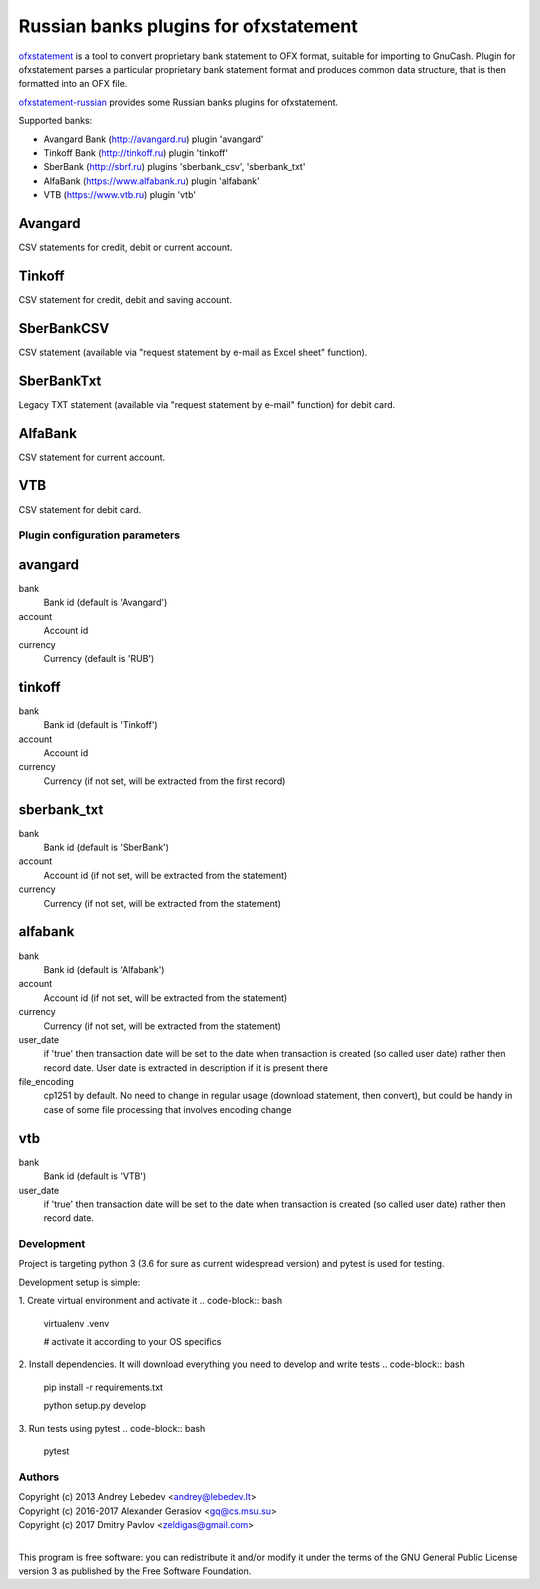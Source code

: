 ~~~~~~~~~~~~~~~~~~~~~~~~~~~~~~~~~~~~~~
Russian banks plugins for ofxstatement
~~~~~~~~~~~~~~~~~~~~~~~~~~~~~~~~~~~~~~

`ofxstatement`_ is a tool to convert proprietary bank statement to OFX format,
suitable for importing to GnuCash. Plugin for ofxstatement parses a
particular proprietary bank statement format and produces common data
structure, that is then formatted into an OFX file.

`ofxstatement-russian`_ provides some Russian banks plugins for ofxstatement.


.. _ofxstatement: https://github.com/kedder/ofxstatement
.. _ofxstatement-russian: https://github.com/gerasiov/ofxstatement-russian

Supported banks:

* Avangard Bank (http://avangard.ru) plugin 'avangard'
* Tinkoff Bank (http://tinkoff.ru) plugin 'tinkoff'
* SberBank (http://sbrf.ru) plugins 'sberbank_csv', 'sberbank_txt'
* AlfaBank (https://www.alfabank.ru) plugin 'alfabank'
* VTB (https://www.vtb.ru) plugin 'vtb'


Avangard
--------

CSV statements for credit, debit or current account.

Tinkoff
-------

CSV statement for credit, debit and saving account.

SberBankCSV
--------

CSV statement (available via "request statement by e-mail as Excel sheet" function).

SberBankTxt
--------

Legacy TXT statement (available via "request statement by e-mail" function) for debit card.

AlfaBank
-------

CSV statement for current account.

VTB
-------

CSV statement for debit card.


Plugin configuration parameters
===============================

avangard
--------

bank
        Bank id
        (default is 'Avangard')

account
        Account id

currency
        Currency
        (default is 'RUB')

tinkoff
-------

bank
        Bank id
        (default is 'Tinkoff')

account
        Account id

currency
        Currency
        (if not set, will be extracted from the first record)

sberbank_txt
--------

bank
        Bank id
        (default is 'SberBank')

account
        Account id
        (if not set, will be extracted from the statement)

currency
        Currency
        (if not set, will be extracted from the statement)

alfabank
--------

bank
        Bank id
        (default is 'Alfabank')

account
        Account id
        (if not set, will be extracted from the statement)

currency
        Currency
        (if not set, will be extracted from the statement)

user_date
        if 'true' then transaction date will be set to the date when transaction is created (so called user date)
        rather then record date. User date is extracted in description if it is present there

file_encoding
        cp1251 by default. No need to change in regular usage (download statement, then convert),
        but could be handy in case of some file processing that involves encoding change

vtb
--------

bank
        Bank id
        (default is 'VTB')

user_date
        if 'true' then transaction date will be set to the date when transaction is created (so called user date)
        rather then record date.

Development
===========

Project is targeting python 3 (3.6 for sure as current widespread version) and
pytest is used for testing.

Development setup is simple:

1. Create virtual environment and activate it
.. code-block:: bash

    virtualenv .venv

    # activate it according to your OS specifics

2. Install dependencies. It will download everything you need to develop and write tests
.. code-block:: bash

    pip install -r requirements.txt

    python setup.py develop

3. Run tests using pytest
.. code-block:: bash

    pytest



Authors
=======
|  Copyright (c) 2013 Andrey Lebedev <andrey@lebedev.lt>
|  Copyright (c) 2016-2017 Alexander Gerasiov <gq@cs.msu.su>
|  Copyright (c) 2017 Dmitry Pavlov <zeldigas@gmail.com>
|

This program is free software: you can redistribute it and/or modify
it under the terms of the GNU General Public License version 3 as
published by the Free Software Foundation.
